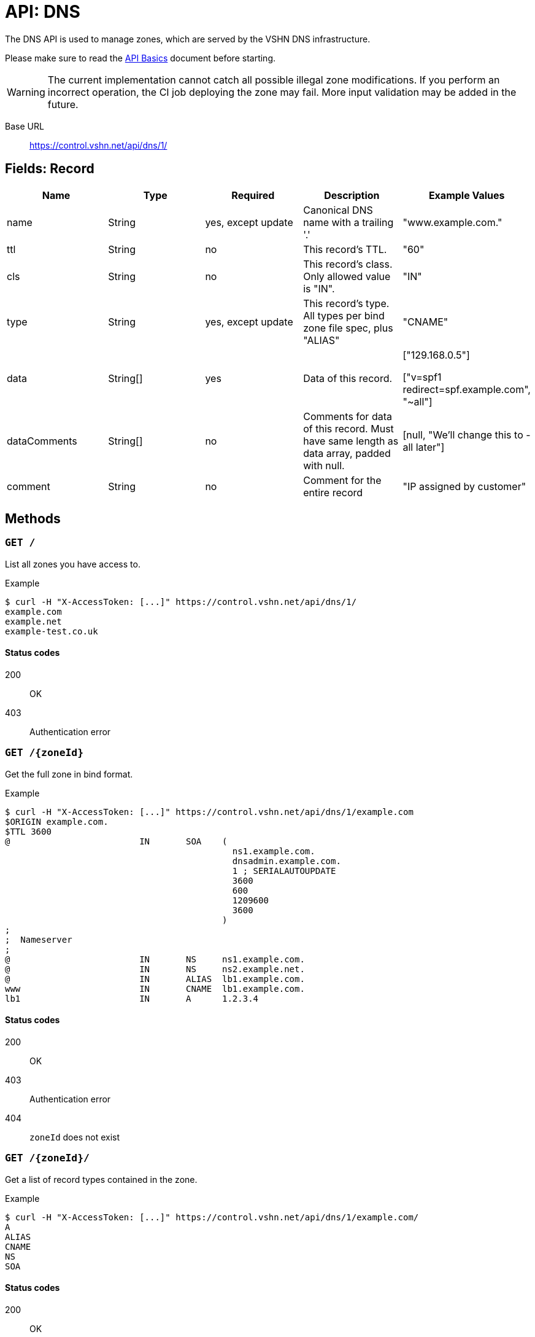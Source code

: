 = API: DNS

The DNS API is used to manage zones, which are served by the VSHN DNS infrastructure.

Please make sure to read the xref:api_basics.adoc[API Basics] document before starting.

WARNING: The current implementation cannot catch all possible illegal zone modifications. If you perform an incorrect operation, the CI job deploying the zone may fail. More input validation may be added in the future.

Base URL:: https://control.vshn.net/api/dns/1/

== Fields: Record


[cols="5*",options="header"]
|===
| Name
| Type
| Required
| Description
| Example Values

| name
| String
| yes, except update
| Canonical DNS name with a trailing '.'
| "www.example.com."

| ttl
| String
| no
| This record's TTL.
| "60"

| cls
| String
| no
| This record's class. Only allowed value is "IN".
| "IN"


| type
| String
| yes, except update
| This record's type. All types per bind zone file spec, plus "ALIAS"
| "CNAME"

| data
| String[]
| yes
| Data of this record.
| ["129.168.0.5"]

["v=spf1 redirect=spf.example.com", "~all"]

| dataComments
| String[]
| no
| Comments for data of this record. Must have same length as data array, padded with null.
| [null, "We'll change this to -all later"]

| comment
| String
| no
| Comment for the entire record
| "IP assigned by customer"
|===




== Methods

=== `GET /`

List all zones you have access to.

[source,bash]
.Example
--
$ curl -H "X-AccessToken: [...]" https://control.vshn.net/api/dns/1/
example.com
example.net
example-test.co.uk
--

==== Status codes

200:: OK
403:: Authentication error






=== `GET /{zoneId}`

Get the full zone in bind format.

[source,bash]
.Example
--
$ curl -H "X-AccessToken: [...]" https://control.vshn.net/api/dns/1/example.com
$ORIGIN example.com.
$TTL 3600
@                         IN       SOA    (
                                            ns1.example.com.
                                            dnsadmin.example.com.
                                            1 ; SERIALAUTOUPDATE
                                            3600
                                            600
                                            1209600
                                            3600
                                          )
;
;  Nameserver
;
@                         IN       NS     ns1.example.com.
@                         IN       NS     ns2.example.net.
@                         IN       ALIAS  lb1.example.com.
www                       IN       CNAME  lb1.example.com.
lb1                       IN       A      1.2.3.4
--

==== Status codes

200:: OK
403:: Authentication error
404:: `zoneId` does not exist






=== `GET /{zoneId}/`

Get a list of record types contained in the zone.

[source,bash]
.Example
--
$ curl -H "X-AccessToken: [...]" https://control.vshn.net/api/dns/1/example.com/
A
ALIAS
CNAME
NS
SOA
--

==== Status codes

200:: OK
403:: Authentication error
404:: `zoneId` does not exist





=== `GET /{zoneId}/{type}/`

Get a list of record names of the given type.

[source,bash]
.Example
--
$ curl -H "X-AccessToken: [...]" https://control.vshn.net/api/dns/1/example.com/CNAME/
www.example.com.
--

==== Status codes

200:: OK
403:: Authentication error
404:: `zoneId` or `type` do not exist





=== `GET /{zoneId}/{type}/{name}`

Get the specified records in JSON format. This returns a list of records, because there can be more than one record per type/name combination (although in most cases there will be only one).

[source,bash]
.Example
--
$ curl -H "X-AccessToken: [...]" https://control.vshn.net/api/dns/1/example.com/CNAME/www.example.com.
--

[source,json]
.Response
--
[ {
  "name" : "www.example.com.",
  "cls" : "IN",
  "type" : "A",
  "data" : [ "1.2.3.4" ]
} ]
--

==== Status codes

200:: OK
403:: Authentication error
404:: `zoneId`, `type` or `name` do not exist







=== `GET /{zoneId}/{type}/{name}/`

Get the list of records that match this type and name.

[source,bash]
.Example
--
$ curl -H "X-AccessToken: [...]" https://control.vshn.net/api/dns/1/example.com/NS/example.com./
0
1
2
--

==== Status codes

200:: OK
403:: Authentication error
404:: `zoneId`, `type` or `name` do not exist












=== `GET /{zoneId}/{type}/{name}/{nr}`

Get a single record.

[source,bash]
.Example
--
$ curl -H "X-AccessToken: [...]" https://control.vshn.net/api/dns/1/example.com/NS/example.com./1
--

[source,json]
.Response
--
{
  "name" : "example.com.",
  "cls" : "IN",
  "type" : "NS",
  "data" : [ "ns1.example.com." ]
} 
--

==== Status codes

200:: OK
403:: Authentication error
404:: `zoneId`, `type`, `name` or `nr` do not exist









=== `POST /{zoneId}/`

Create new record. Send data as JSON in the request body. The portal will automatically put the new record in a suitable origin, or create a new origin if required.

[source,bash]
.Example
--
$ curl -X POST -H "X-AccessToken: [...]" https://control.vshn.net/api/dns/1/example.com/ -d '{"name":"www2.example.com.", "type":"A", "data":["5.6.7.8"]}'
--

==== Status codes

201:: Created
400:: Input validation error
403:: Authentication error
404:: `zoneId` does not exist











=== `PUT /{zoneId}/{type}/{name}/{nr}`

Update an existing record. Send data as JSON in the request body. You can't change the type or name of a record; these values will be taken from the URL, and they will be ignored if they are present in the request body.

[source,bash]
.Example
--
$ curl -X PUT -H "X-AccessToken: [...]" https://control.vshn.net/api/dns/1/example.com/A/www2.example.com./0 -d '{"data":["11.22.33.44"]}'
--

==== Status codes

200:: OK
400:: Input validation error
403:: Authentication error
404:: `zoneId`, `type`, `name` or `nr` do not exist









=== `DELETE /{zoneId}/{type}/{name}/{nr}`

Delete an existing record.

[source,bash]
.Example
--
$ curl -X DELETE -H "X-AccessToken: [...]" https://control.vshn.net/api/dns/1/example.com/A/www2.example.com./0
--

==== Status codes

200:: OK
403:: Authentication error
404:: `zoneId`, `type`, `name` or `nr` do not exist





=== `DELETE /{zoneId}/_/{name}`

Clean up a host name. This removes:

* All records of the given name, regardless of type
* CNAMEs pointing to that name

This is useful when decommissioning a server. More features may be added in the future.

[source,bash]
.Example
--
$ curl -X DELETE -H "X-AccessToken: [...]" https://control.vshn.net/api/dns/1/example.com/_/www2.example.com.
--

==== Status codes

200:: OK
403:: Authentication error
404:: `zoneId` or `name` do not exist
